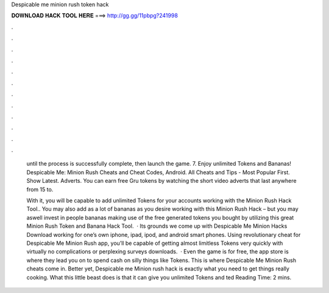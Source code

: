 Despicable me minion rush token hack



𝐃𝐎𝐖𝐍𝐋𝐎𝐀𝐃 𝐇𝐀𝐂𝐊 𝐓𝐎𝐎𝐋 𝐇𝐄𝐑𝐄 ===> http://gg.gg/11pbpg?241998



.



.



.



.



.



.



.



.



.



.



.



.

 until the process is successfully complete, then launch the game. 7. Enjoy unlimited Tokens and Bananas! Despicable Me: Minion Rush Cheats and Cheat Codes, Android. All Cheats and Tips - Most Popular First. Show Latest. Adverts. You can earn free Gru tokens by watching the short video adverts that last anywhere from 15 to.
 
 With it, you will be capable to add unlimited Tokens for your accounts working with the Minion Rush Hack Tool.. You may also add as a lot of bananas as you desire working with this Minion Rush Hack – but you may aswell invest in people bananas making use of the free generated tokens you bought by utilizing this great Minion Rush Token and Banana Hack Tool.  · Its grounds we come up with Despicable Me Minion Hacks Download working for one’s own iphone, ipad, ipod, and android smart phones. Using revolutionary cheat for Despicable Me Minion Rush app, you’ll be capable of getting almost limitless Tokens very quickly with virtually no complications or perplexing surveys downloads.  · Even the game is for free, the app store is where they lead you on to spend cash on silly things like Tokens. This is where Despicable Me Minion Rush cheats come in. Better yet, Despicable me Minion rush hack is exactly what you need to get things really cooking. What this little beast does is that it can give you unlimited Tokens and ted Reading Time: 2 mins.
